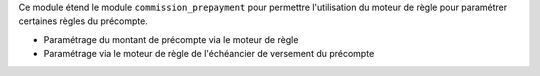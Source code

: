 Ce module étend le module ``commission_prepayment`` pour permettre
l'utilisation du moteur de règle pour paramétrer certaines règles du précompte.

- Paramétrage du montant de précompte via le moteur de règle
- Paramétrage via le moteur de règle de l'échéancier de versement du précompte
